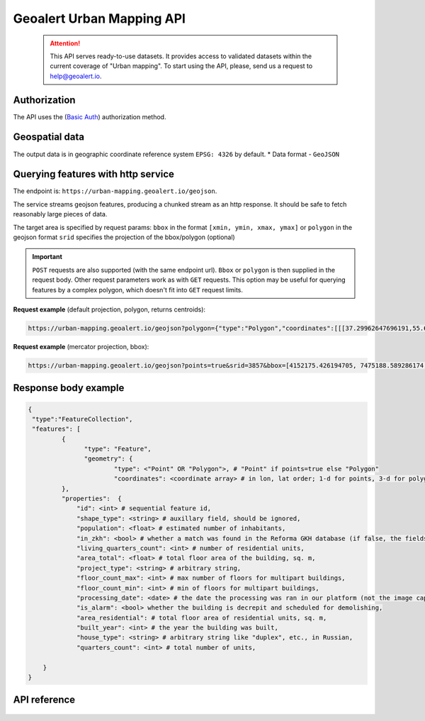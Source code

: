 Geoalert Urban Mapping API
==========================

 .. attention::
    This API serves ready-to-use datasets. It provides access to validated datasets within the current coverage of "Urban mapping". To start using the API, please, send us a request to help@geoalert.io.

Authorization
--------------

The API uses the (`Basic Auth <https://en.wikipedia.org/wiki/Basic_access_authentication>`_) authorization method.


Geospatial data
---------------

The output data is in geographic coordinate reference system ``EPSG: 4326`` by default.
* Data format - ``GeoJSON``


Querying features with http service
---------------------------------------
The endpoint is: ``https://urban-mapping.geoalert.io/geojson``.  

 
The service streams geojson features, producing a chunked stream as an http response. It should be safe to fetch reasonably large pieces of data.

The target area is specified by request params:  
``bbox`` in the format ``[xmin, ymin, xmax, ymax]``
or  
``polygon`` in the geojson format  
``srid`` specifies the projection of the bbox/polygon (optional)


.. important:: 
 	``POST`` requests are also supported (with the same endpoint url). ``Bbox`` or ``polygon`` is then supplied in the request body. Other request parameters work as with ``GET`` requests. This option may be useful for querying features by a complex polygon, which doesn't fit into ``GET`` request limits.


**Request example** (default projection, polygon, returns centroids):

.. code:: json

	https://urban-mapping.geoalert.io/geojson?polygon={"type":"Polygon","coordinates":[[[37.29962647696191,55.64732925994261],[37.29962647696191,55.579658422801145],[37.39575684805566,55.579658422801145],[37.39575684805566,55.64732925994261],[37.29962647696191,55.64732925994261]]]}

**Request example** (mercator projection, bbox):

.. code:: json

	https://urban-mapping.geoalert.io/geojson?points=true&srid=3857&bbox=[4152175.426194705, 7475188.589286174, 4162876.6101546297, 7488526.850721938]


Response body example
---------------------

.. code:: json

   {
    "type":"FeatureCollection",
    "features": [
            {
                  "type": "Feature",
                  "geometry": {
                          "type": <"Point" OR "Polygon">, # "Point" if points=true else "Polygon" 
                          "coordinates": <coordinate array> # in lon, lat order; 1-d for points, 3-d for polygons
            },
            "properties":  {
	    	"id": <int> # sequential feature id,
		"shape_type": <string> # auxillary field, should be ignored,
                "population": <float> # estimated number of inhabitants,
		"in_zkh": <bool> # whether a match was found in the Reforma GKH database (if false, the fields below will be empty),
                "living_quarters_count": <int> # number of residential units,
                "area_total": <float> # total floor area of the building, sq. m,
                "project_type": <string> # arbitrary string,
                "floor_count_max": <int> # max number of floors for multipart buildings,
                "floor_count_min": <int> # min of floors for multipart buildings,
                "processing_date": <date> # the date the processing was ran in our platform (not the image capture date),
                "is_alarm": <bool> whether the building is decrepit and scheduled for demolishing,
                "area_residential": # total floor area of residential units, sq. m,
                "built_year": <int> # the year the building was built,
                "house_type": <string> # arbitrary string like "duplex", etc., in Russian,
                "quarters_count": <int> # total number of units,
                    
       }
   }

   
API reference
-------------


   .. tabularcolumns:: |p{5cm}|p{5cm}|p{5cm}|p{12cm}|

   .. csv-table::
      :file: _static/api_ref_um1.csv 
      :header-rows: 1 
      :class: longtable
      :widths: 1 1 1 1
